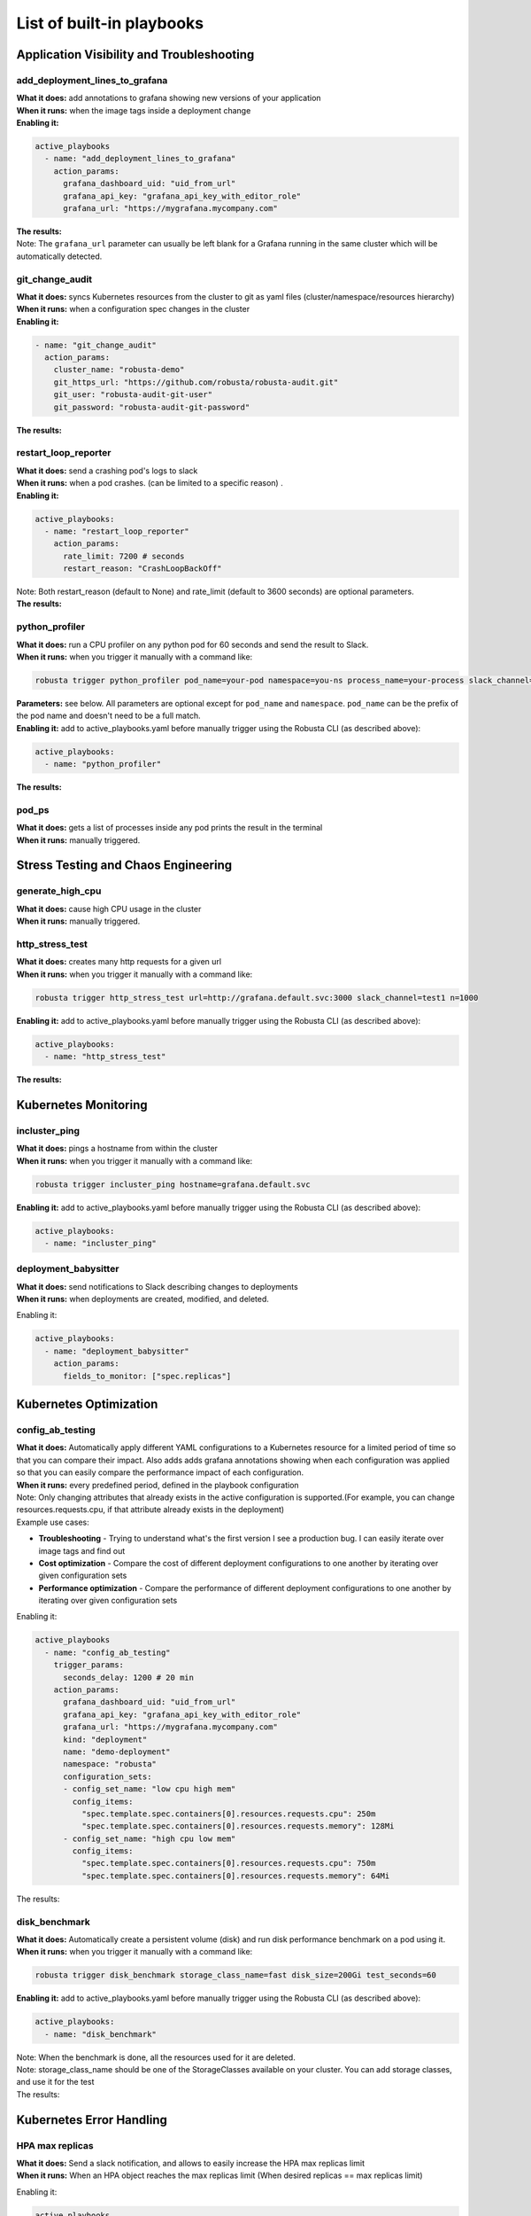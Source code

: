 List of built-in playbooks
############################

Application Visibility and Troubleshooting
-------------------------------------------

add_deployment_lines_to_grafana
^^^^^^^^^^^^^^^^^^^^^^^^^^^^^^^
| **What it does:** add annotations to grafana showing new versions of your application
| **When it runs:** when the image tags inside a deployment change
| **Enabling it:**

.. code-block:: yaml

   active_playbooks
     - name: "add_deployment_lines_to_grafana"
       action_params:
         grafana_dashboard_uid: "uid_from_url"
         grafana_api_key: "grafana_api_key_with_editor_role"
         grafana_url: "https://mygrafana.mycompany.com"

| **The results:**

.. image:: /images/grafana-deployment-enrichment.png
  :width: 400
  :align: center

| Note: The ``grafana_url`` parameter can usually be left blank for a Grafana running in the same cluster which will be automatically detected.

git_change_audit
^^^^^^^^^^^^^^^^^^^^^^^^^^^^^^^
| **What it does:** syncs Kubernetes resources from the cluster to git as yaml files (cluster/namespace/resources hierarchy)
| **When it runs:** when a configuration spec changes in the cluster
| **Enabling it:**

.. code-block:: yaml

  - name: "git_change_audit"
    action_params:
      cluster_name: "robusta-demo"
      git_https_url: "https://github.com/robusta/robusta-audit.git"
      git_user: "robusta-audit-git-user"
      git_password: "robusta-audit-git-password"

| **The results:**

.. image:: /images/git-audit.png
  :width: 1200
  :align: center

restart_loop_reporter
^^^^^^^^^^^^^^^^^^^^^
| **What it does:** send a crashing pod's logs to slack
| **When it runs:** when a pod crashes. (can be limited to a specific reason) .
| **Enabling it:**

.. code-block:: yaml

   active_playbooks:
     - name: "restart_loop_reporter"
       action_params:
         rate_limit: 7200 # seconds
         restart_reason: "CrashLoopBackOff"

| Note: Both restart_reason (default to None) and rate_limit (default to 3600 seconds) are optional parameters.

| **The results:**

.. image:: /images/restart-loop-reporter.png
  :width: 600
  :align: center

python_profiler
^^^^^^^^^^^^^^^
| **What it does:** run a CPU profiler on any python pod for 60 seconds and send the result to Slack.
| **When it runs:** when you trigger it manually with a command like:

.. code-block:: bash

   robusta trigger python_profiler pod_name=your-pod namespace=you-ns process_name=your-process slack_channel=general seconds=5

| **Parameters:** see below. All parameters are optional except for ``pod_name`` and ``namespace``. ``pod_name`` can be the prefix of the pod name and doesn't need to be a full match.

| **Enabling it:** add to active_playbooks.yaml before manually trigger using the Robusta CLI (as described above):

.. code-block:: yaml

   active_playbooks:
     - name: "python_profiler"

| **The results:**

.. image:: /images/python-profiler.png
  :width: 600
  :align: center

pod_ps
^^^^^^
| **What it does:** gets a list of processes inside any pod prints the result in the terminal
| **When it runs:** manually triggered.

Stress Testing and Chaos Engineering
------------------------------------

generate_high_cpu
^^^^^^^^^^^^^^^^^^
| **What it does:** cause high CPU usage in the cluster
| **When it runs:** manually triggered.

http_stress_test
^^^^^^^^^^^^^^^^^
| **What it does:** creates many http requests for a given url
| **When it runs:** when you trigger it manually with a command like:

.. code-block:: bash

   robusta trigger http_stress_test url=http://grafana.default.svc:3000 slack_channel=test1 n=1000

| **Enabling it:** add to active_playbooks.yaml before manually trigger using the Robusta CLI (as described above):

.. code-block:: yaml

   active_playbooks:
     - name: "http_stress_test"

| **The results:**

.. image:: /images/http-stress-test.png
  :width: 600
  :align: center


Kubernetes Monitoring
---------------------

incluster_ping
^^^^^^^^^^^^^^^^^
| **What it does:** pings a hostname from within the cluster
| **When it runs:** when you trigger it manually with a command like:

.. code-block:: bash

   robusta trigger incluster_ping hostname=grafana.default.svc

| **Enabling it:** add to active_playbooks.yaml before manually trigger using the Robusta CLI (as described above):

.. code-block:: yaml

   active_playbooks:
     - name: "incluster_ping"

deployment_babysitter
^^^^^^^^^^^^^^^^^^^^^
| **What it does:** send notifications to Slack describing changes to deployments
| **When it runs:** when deployments are created, modified, and deleted.

Enabling it:

.. code-block:: yaml

   active_playbooks:
     - name: "deployment_babysitter"
       action_params:
         fields_to_monitor: ["spec.replicas"]

.. image:: /images/deployment-babysitter.png
  :width: 600
  :align: center

Kubernetes Optimization
-----------------------

config_ab_testing
^^^^^^^^^^^^^^^^^^^^^^^^^^^^^^
| **What it does:** Automatically apply different YAML configurations to a Kubernetes resource for a limited period of time so that you can compare their impact. Also adds adds grafana annotations showing when each configuration was applied so that you can easily compare the performance impact of each configuration.
| **When it runs:** every predefined period, defined in the playbook configuration

| Note: Only changing attributes that already exists in the active configuration is supported.(For example, you can change resources.requests.cpu, if that attribute already exists in the deployment)

| Example use cases:

* **Troubleshooting** - Trying to understand what's the first version I see a production bug. I can easily iterate over image tags and find out
* **Cost optimization** - Compare the cost of different deployment configurations to one another by iterating over given configuration sets
* **Performance optimization** - Compare the performance of different deployment configurations to one another by iterating over given configuration sets

Enabling it:

.. code-block:: yaml

   active_playbooks
     - name: "config_ab_testing"
       trigger_params:
         seconds_delay: 1200 # 20 min
       action_params:
         grafana_dashboard_uid: "uid_from_url"
         grafana_api_key: "grafana_api_key_with_editor_role"
         grafana_url: "https://mygrafana.mycompany.com"
         kind: "deployment"
         name: "demo-deployment"
         namespace: "robusta"
         configuration_sets:
         - config_set_name: "low cpu high mem"
           config_items:
             "spec.template.spec.containers[0].resources.requests.cpu": 250m
             "spec.template.spec.containers[0].resources.requests.memory": 128Mi
         - config_set_name: "high cpu low mem"
           config_items:
             "spec.template.spec.containers[0].resources.requests.cpu": 750m
             "spec.template.spec.containers[0].resources.requests.memory": 64Mi

| The results:

.. image:: /images/ab-testing.png
  :width: 400
  :align: center

disk_benchmark
^^^^^^^^^^^^^^^^^^^^^^^^^^^^^^
| **What it does:** Automatically create a persistent volume (disk) and run disk performance benchmark on a pod using it.
| **When it runs:** when you trigger it manually with a command like:

.. code-block:: bash

   robusta trigger disk_benchmark storage_class_name=fast disk_size=200Gi test_seconds=60

| **Enabling it:** add to active_playbooks.yaml before manually trigger using the Robusta CLI (as described above):

.. code-block:: yaml

   active_playbooks:
     - name: "disk_benchmark"


| Note: When the benchmark is done, all the resources used for it are deleted.
| Note: storage_class_name should be one of the StorageClasses available on your cluster. You can add storage classes, and use it for the test

| The results:

.. image:: /images/disk-benchmark.png
  :width: 1000
  :align: center


Kubernetes Error Handling
-------------------------

HPA max replicas
^^^^^^^^^^^^^^^^^
| **What it does:** Send a slack notification, and allows to easily increase the HPA max replicas limit
| **When it runs:** When an HPA object reaches the max replicas limit (When desired replicas == max replicas limit)

Enabling it:

.. code-block:: yaml

   active_playbooks
   - name: "alert_on_hpa_reached_limit"
     action_params:
       increase_pct: 20   # Increase factor (%)


| The results:

.. image:: /images/hpa-max-replicas.png
  :width: 600
  :align: center

Alert Enrichment
---------------------
This is a special playbook that has out-of-the box knowledge about specific Prometheus alerts. See :ref:`prometheus-alert-enrichment` for details.